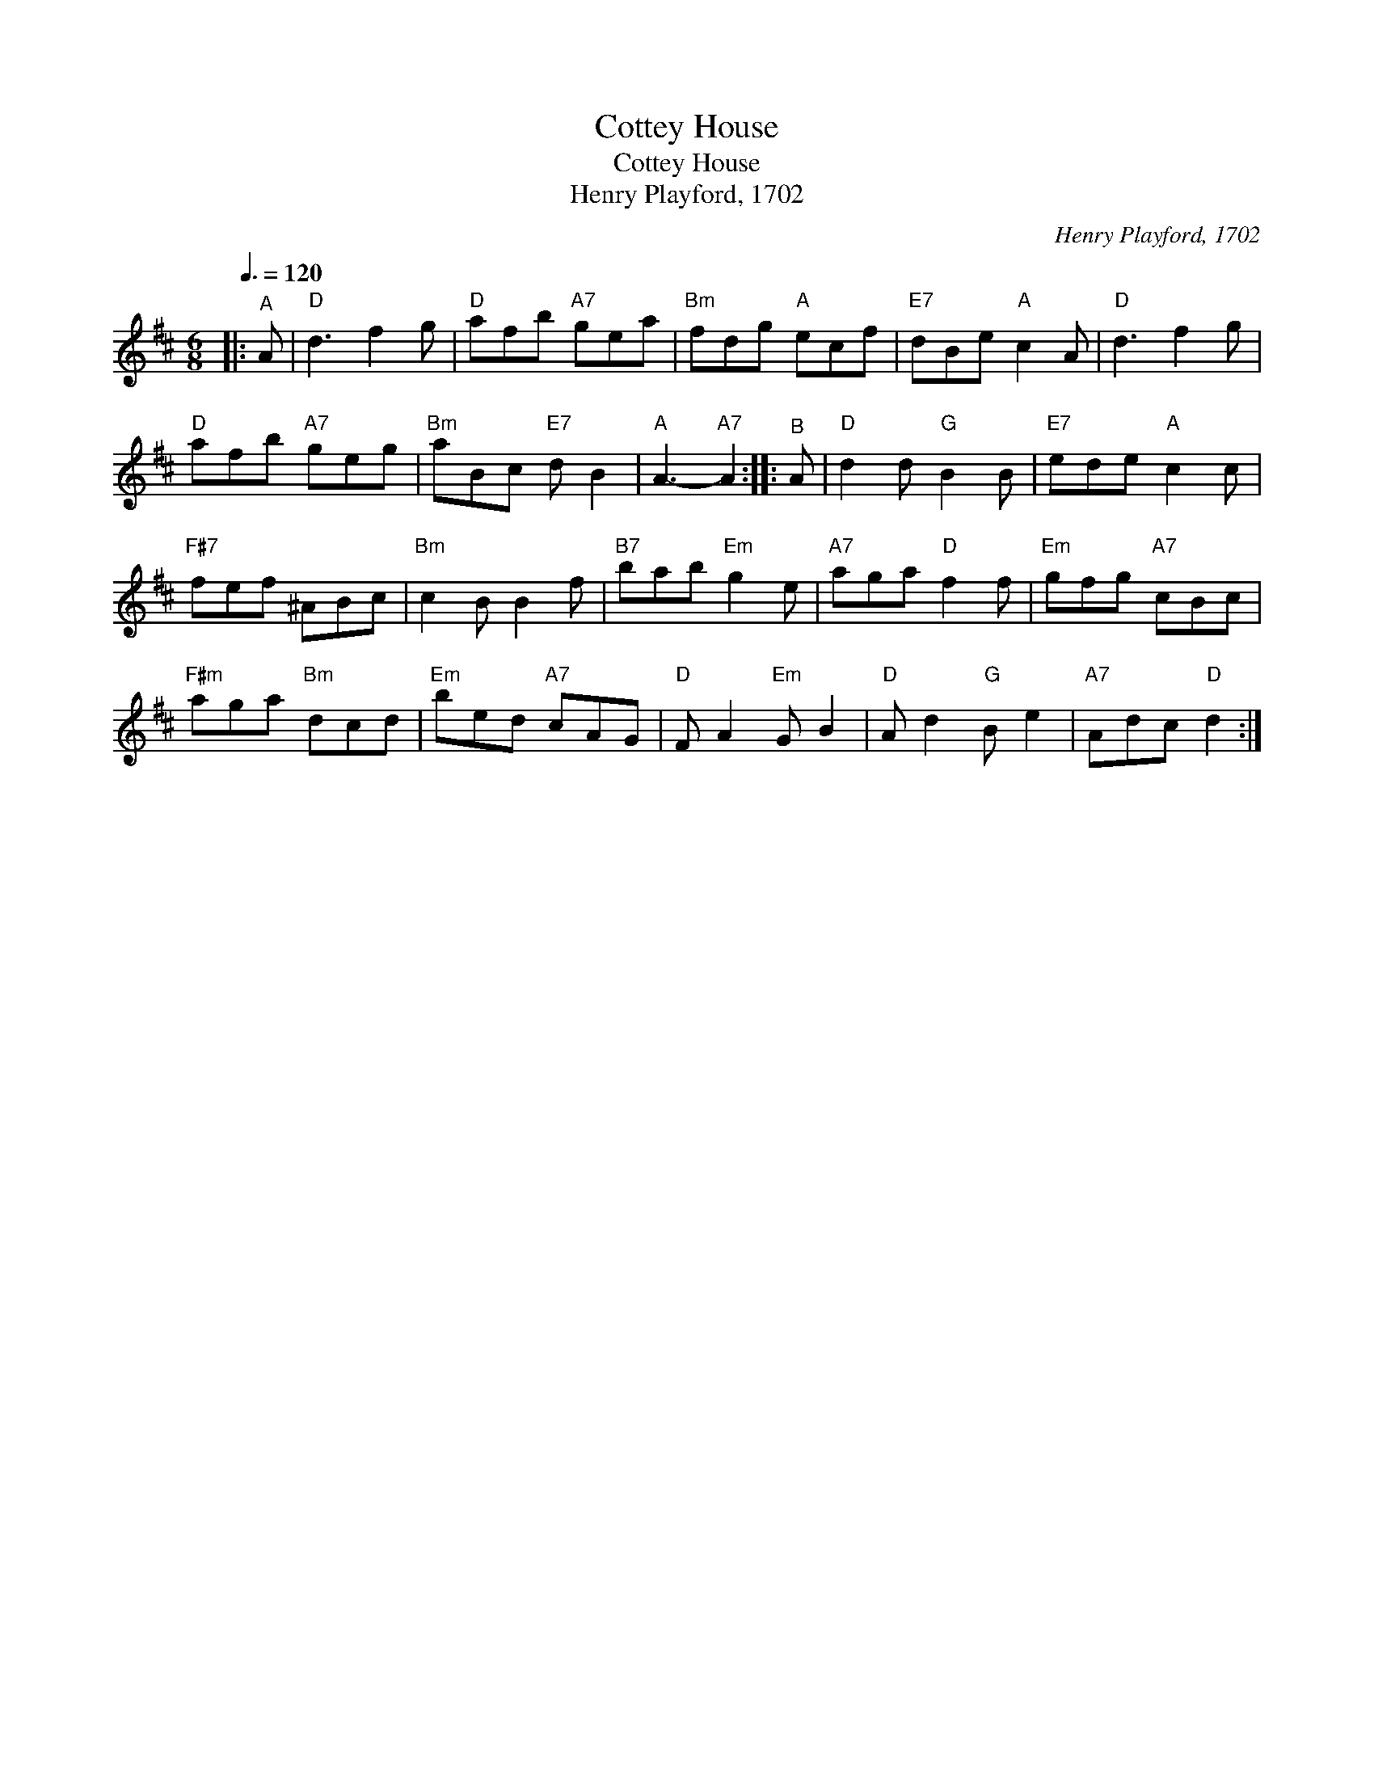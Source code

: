 X:1
T:Cottey House
T:Cottey House
T:Henry Playford, 1702
C:Henry Playford, 1702
L:1/8
Q:3/8=120
M:6/8
K:D
V:1 treble 
V:1
|:"^A" A |"D" d3 f2 g |"D" afb"A7" gea |"Bm" fdg"A" ecf |"E7" dBe"A" c2 A |"D" d3 f2 g | %6
"D" afb"A7" geg |"Bm" aBc"E7" d B2 |"A" A3-"A7" A2 ::"^B" A |"D" d2 d"G" B2 B |"E7" ede"A" c2 c | %12
"F#7" fef ^ABc |"Bm" c2 B B2 f |"B7" bab"Em" g2 e |"A7" aga"D" f2 f |"Em" gfg"A7" cBc | %17
"F#m" aga"Bm" dcd |"Em" bed"A7" cAG |"D" F A2"Em" G B2 |"D" A d2"G" B e2 |"A7" Adc"D" d2 :| %22

